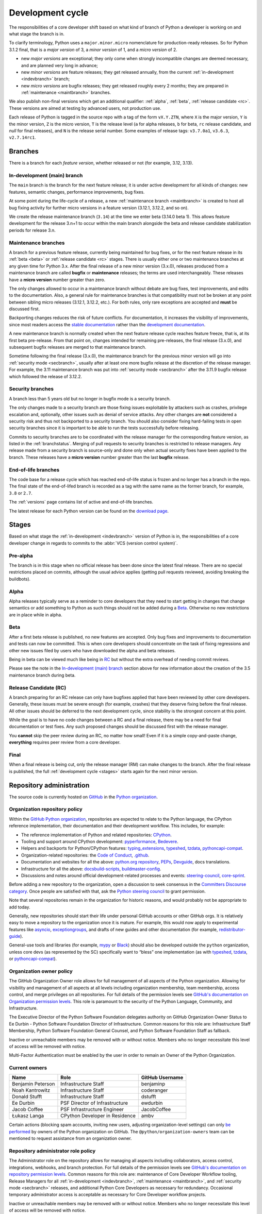 .. _development-cycle:
.. _devcycle:

Development cycle
=================

The responsibilities of a core developer shift based on what kind of branch of
Python a developer is working on and what stage the branch is in.

To clarify terminology, Python uses a ``major.minor.micro`` nomenclature
for production-ready releases. So for Python 3.1.2 final, that is a *major
version* of 3, a *minor version* of 1, and a *micro version* of 2.

* new *major versions* are exceptional; they only come when strongly
  incompatible changes are deemed necessary, and are planned very long
  in advance;

* new *minor versions* are feature releases; they get released annually,
  from the current :ref:`in-development <indevbranch>` branch;

* new *micro versions* are bugfix releases; they get released roughly
  every 2 months; they are prepared in :ref:`maintenance <maintbranch>`
  branches.

We also publish non-final versions which get an additional qualifier:
:ref:`alpha`, :ref:`beta`, :ref:`release candidate <rc>`.  These versions
are aimed at testing by advanced users, not production use.

Each release of Python is tagged in the source repo with a tag of the form
``vX.Y.ZTN``, where ``X`` is the major version, ``Y`` is the
minor version, ``Z`` is the micro version, ``T`` is the release level
(``a`` for alpha releases, ``b`` for beta, ``rc`` release candidate,
and *null* for final releases), and ``N`` is the release serial number.
Some examples of release tags: ``v3.7.0a1``, ``v3.6.3``, ``v2.7.14rc1``.

Branches
--------

There is a branch for each *feature version*, whether released or not (for
example, 3.12, 3.13).


.. _indevbranch:

In-development (main) branch
^^^^^^^^^^^^^^^^^^^^^^^^^^^^

The ``main`` branch is the branch for the next feature release; it is
under active development for all kinds of changes: new features, semantic
changes, performance improvements, bug fixes.

At some point during the life-cycle of a release, a
new :ref:`maintenance branch <maintbranch>` is created to host all bug fixing
activity for further micro versions in a feature version (3.12.1, 3.12.2, and so
on).

We create the release maintenance branch
(``3.14``) at the time we enter beta (3.14.0 beta 1).  This allows
feature development for the release 3.n+1 to occur within the main
branch alongside the beta and release candidate stabilization periods
for release 3.n.

.. _maintbranch:

Maintenance branches
^^^^^^^^^^^^^^^^^^^^

A branch for a previous feature release, currently being maintained for bug
fixes, or for the next feature release in its
:ref:`beta <beta>` or :ref:`release candidate <rc>` stages.
There is usually either one or two maintenance branches at any given time for
Python 3.x.  After the final release of a new minor version (3.x.0), releases
produced from a maintenance branch are called **bugfix** or **maintenance**
releases; the terms are used interchangeably. These releases have a
**micro version** number greater than zero.

The only changes allowed to occur in a maintenance branch without debate are
bug fixes, test improvements, and edits to the documentation.
Also, a general rule for maintenance branches is that compatibility
must not be broken at any point between sibling micro releases (3.12.1, 3.12.2,
etc.).  For both rules, only rare exceptions are accepted and **must** be
discussed first.

Backporting changes reduces the risk of future conflicts.
For documentation, it increases the visibility of improvements,
since most readers access the `stable documentation <https://docs.python.org/3/>`__
rather than the `development documentation <https://docs.python.org/dev/>`__.

A new maintenance branch is normally created when the next feature release
cycle reaches feature freeze, that is, at its first beta pre-release.
From that point on, changes intended for remaining pre-releases, the final
release (3.x.0), and subsequent bugfix releases are merged to
that maintenance branch.

Sometime following the final release (3.x.0), the maintenance branch for
the previous minor version will go into :ref:`security mode <secbranch>`,
usually after at least one more bugfix release at the discretion of the
release manager.  For example, the 3.11 maintenance branch was put into
:ref:`security mode <secbranch>` after the 3.11.9 bugfix release
which followed the release of 3.12.2.

.. _secbranch:

Security branches
^^^^^^^^^^^^^^^^^

A branch less than 5 years old but no longer in bugfix mode is a security
branch.

The only changes made to a security branch are those fixing issues exploitable
by attackers such as crashes, privilege escalation and, optionally, other
issues such as denial of service attacks.  Any other changes are
**not** considered a security risk and thus not backported to a security branch.
You should also consider fixing hard-failing tests in open security branches
since it is important to be able to run the tests successfully before releasing.

Commits to security branches are to be coordinated with the release manager
for the corresponding feature version, as listed in the :ref:`branchstatus`.
Merging of pull requests to security branches is restricted to release managers.
Any release made from a security branch is source-only and done only when actual
security fixes have been applied to the branch. These releases have a
**micro version** number greater than the last **bugfix** release.

.. _eolbranch:

End-of-life branches
^^^^^^^^^^^^^^^^^^^^

The code base for a release cycle which has reached end-of-life status
is frozen and no longer has a branch in the repo.  The final state of
the end-of-lifed branch is recorded as a tag with the same name as the
former branch, for example, ``3.8`` or ``2.7``.

The :ref:`versions` page contains list of active and end-of-life branches.

The latest release for each Python version can be found on the `download page
<https://www.python.org/downloads/>`_.

.. _stages:

Stages
------

Based on what stage the :ref:`in-development <indevbranch>` version of Python
is in, the responsibilities of a core developer change in regards to commits
to the :abbr:`VCS (version control system)`.


Pre-alpha
^^^^^^^^^

The branch is in this stage when no official release has been done since
the latest final release.  There are no special restrictions placed on
commits, although the usual advice applies (getting pull requests reviewed,
avoiding breaking the buildbots).

.. _alpha:

Alpha
^^^^^

Alpha releases typically serve as a reminder to core developers that they
need to start getting in changes that change semantics or add something to
Python as such things should not be added during a Beta_. Otherwise no new
restrictions are in place while in alpha.

.. _beta:

Beta
^^^^

After a first beta release is published, no new features are accepted.  Only
bug fixes and improvements to documentation and tests can now be committed.
This is when core developers should concentrate on the task of fixing
regressions and other new issues filed by users who have downloaded the alpha
and beta releases.

Being in beta can be viewed much like being in RC_ but without the extra
overhead of needing commit reviews.

Please see the note in the `In-development (main) branch`_ section above for
new information about the creation of the 3.5 maintenance branch during beta.


.. _rc:

Release Candidate (RC)
^^^^^^^^^^^^^^^^^^^^^^

A branch preparing for an RC release can only have bugfixes applied that have
been reviewed by other core developers.  Generally, these issues must be
severe enough (for example, crashes) that they deserve fixing before the final release.
All other issues should be deferred to the next development cycle, since
stability is the strongest concern at this point.

While the goal is to have no code changes between a RC and a final release,
there may be a need for final documentation or test fixes. Any such proposed
changes should be discussed first with the release manager.

You **cannot** skip the peer review during an RC, no matter how small! Even if
it is a simple copy-and-paste change, **everything** requires peer review from
a core developer.

.. _final:

Final
^^^^^

When a final release is being cut, only the release manager (RM) can make
changes to the branch.  After the final release is published, the full
:ref:`development cycle <stages>` starts again for the next minor version.


Repository administration
-------------------------

The source code is currently hosted on `GitHub
<https://github.com/python/cpython>`_ in the `Python organization <https://github.com/python/>`_.

Organization repository policy
^^^^^^^^^^^^^^^^^^^^^^^^^^^^^^

Within the `GitHub Python organization <https://github.com/python/>`_,
repositories are expected to relate to the Python language, the CPython
reference implementation, their documentation and their development workflow.
This includes, for example:

* The reference implementation of Python and related repositories: `CPython <https://github.com/python/cpython>`_.
* Tooling and support around CPython development: `pyperformance <https://github.com/python/pyperformance>`_, `Bedevere <https://github.com/python/bedevere>`_.
* Helpers and backports for Python/CPython features: `typing_extensions <https://github.com/python/typing_extensions>`_, `typeshed <https://github.com/python/typeshed>`_, `tzdata <https://github.com/python/tzdata>`_, `pythoncapi-compat <https://github.com/python/pythoncapi-compat>`_.
* Organization-related repositories: the `Code of Conduct <https://github.com/python/pycon-code-of-conduct>`_, `.github <https://github.com/python/.github>`_.
* Documentation and websites for all the above: `python.org repository <https://github.com/python/pythondotorg>`_, `PEPs <https://github.com/python/peps>`_, `Devguide <https://github.com/python/devguide>`_, docs translations.
* Infrastructure for all the above: `docsbuild-scripts <https://github.com/python/docsbuild-scripts>`_, `buildmaster-config <https://github.com/python/buildmaster-config>`_.
* Discussions and notes around official development-related processes and events: `steering-council <https://github.com/python/steering-council>`_, `core-sprint <https://github.com/python/core-sprint>`_.

Before adding a new repository to the organization, open a discussion to seek consensus
in the `Committers Discourse category <https://discuss.python.org/c/committers/5>`_.
Once people are satisfied with that, ask the `Python steering council <https://github.com/python/steering-council>`_
to grant permission.

Note that several repositories remain in the organization for historic reasons,
and would probably not be appropriate to add today.

Generally, new repositories should start their life under personal GitHub
accounts or other GitHub orgs. It is relatively easy to move a repository to
the organization once it is mature. For example, this would now apply to
experimental features like `asyncio <https://github.com/python/asyncio>`_,
`exceptiongroups <https://github.com/python/exceptiongroups>`_,
and drafts of new guides and other documentation (for example, `redistributor-guide
<https://github.com/python/redistributor-guide>`_).

General-use tools and libraries (for example, `mypy <https://github.com/python/mypy>`_
or `Black <https://github.com/psf/black>`_) should also be developed outside
the ``python`` organization, unless core devs (as represented by the SC)
specifically want to “bless” one implementation (as with
`typeshed <https://github.com/python/typeshed>`_,
`tzdata <https://github.com/python/tzdata>`_, or
`pythoncapi-compat <https://github.com/python/pythoncapi-compat>`_).


Organization owner policy
^^^^^^^^^^^^^^^^^^^^^^^^^

The GitHub Organization Owner role allows for full management of all aspects of
the Python organization. Allowing for visibility and management of all aspects
at all levels including organization membership, team membership, access
control, and merge privileges on all repositories. For full details of the
permission levels see `GitHub's documentation on Organization permission
levels
<https://docs.github.com/en/organizations/managing-peoples-access-to-your-organization-with-roles/roles-in-an-organization#permissions-for-organization-roles>`_.
This role is paramount to the security of the Python Language, Community, and
Infrastructure.

The Executive Director of the Python Software Foundation delegates authority on
GitHub Organization Owner Status to Ee Durbin - Python Software
Foundation Director of Infrastructure. Common reasons for this role are:
Infrastructure Staff Membership, Python Software Foundation General Counsel,
and Python Software Foundation Staff as fallback.

Inactive or unreachable members may be removed with or without notice. Members
who no longer necessitate this level of access will be removed with notice.

Multi-Factor Authentication must be enabled by the user in order to remain an
Owner of the Python Organization.

.. _current owners:

Current owners
^^^^^^^^^^^^^^

+----------------------+--------------------------------+-----------------+
| Name                 | Role                           | GitHub Username |
+======================+================================+=================+
| Benjamin Peterson    | Infrastructure Staff           | benjaminp       |
+----------------------+--------------------------------+-----------------+
| Noah Kantrowitz      | Infrastructure Staff           | coderanger      |
+----------------------+--------------------------------+-----------------+
| Donald Stufft        | Infrastructure Staff           | dstufft         |
+----------------------+--------------------------------+-----------------+
| Ee Durbin            | PSF Director of Infrastructure | ewdurbin        |
+----------------------+--------------------------------+-----------------+
| Jacob Coffee         | PSF Infrastructure Engineer    | JacobCoffee     |
+----------------------+--------------------------------+-----------------+
| Łukasz Langa         | CPython Developer in Residence | ambv            |
+----------------------+--------------------------------+-----------------+

Certain actions (blocking spam accounts, inviting new users, adjusting
organization-level settings) can only `be performed`_ by owners of the Python
organization on GitHub. The ``@python/organization-owners`` team can be
mentioned to request assistance from an organization owner.

.. _be performed: https://docs.github.com/en/organizations/managing-peoples-access-to-your-organization-with-roles/roles-in-an-organization#permissions-for-organization-roles

Repository administrator role policy
^^^^^^^^^^^^^^^^^^^^^^^^^^^^^^^^^^^^

The Administrator role on the repository allows for managing all aspects
including collaborators, access control, integrations, webhooks, and branch
protection. For full details of the permission levels see `GitHub's
documentation on repository permission levels
<https://docs.github.com/en/organizations/managing-peoples-access-to-your-organization-with-roles/roles-in-an-organization#permissions-for-organization-roles>`_.
Common reasons for this role are: maintenance of Core Developer
Workflow tooling, Release Managers for all :ref:`in-development <indevbranch>`,
:ref:`maintenance <maintbranch>`, and :ref:`security mode <secbranch>`
releases, and additional Python Core Developers as necessary for redundancy.
Occasional temporary administrator access is acceptable as necessary for Core
Developer workflow projects.

Inactive or unreachable members may be removed with or without notice. Members
who no longer necessitate this level of access will be removed with notice.

Multi-Factor Authentication must be enabled by the user in order to remain an
Administrator of the repository.

Current administrators
^^^^^^^^^^^^^^^^^^^^^^

+-------------------+----------------------------------------------------------+-----------------+
| Name              | Role                                                     | GitHub Username |
+===================+==========================================================+=================+
| Hugo van Kemenade | Python 3.14 and 3.15 Release Manager                     | hugovk          |
+-------------------+----------------------------------------------------------+-----------------+
| Thomas Wouters    | Python 3.12 and 3.13 Release Manager                     | Yhg1s           |
+-------------------+----------------------------------------------------------+-----------------+
| Pablo Galindo     | Python 3.10 and 3.11 Release Manager,                    | pablogsal       |
|                   | Maintainer of buildbot.python.org                        |                 |
+-------------------+----------------------------------------------------------+-----------------+
| Łukasz Langa      | Python 3.9 Release Manager,                              | ambv            |
|                   | PSF CPython Developer in Residence 2021-present          |                 |
+-------------------+----------------------------------------------------------+-----------------+
| Brett Cannon      |                                                          | brettcannon     |
+-------------------+----------------------------------------------------------+-----------------+
| Ezio Melotti      | Maintainer of bugs.python.org GitHub webhook integration | ezio-melotti    |
+-------------------+----------------------------------------------------------+-----------------+
| Mariatta Wijaya   | Maintainer of bedevere, blurb_it and miss-islington      | Mariatta        |
+-------------------+----------------------------------------------------------+-----------------+
| Seth Larson       | PSF Security Developer-in-Residence                      | sethmlarson     |
+-------------------+----------------------------------------------------------+-----------------+

Repository release manager role policy
^^^^^^^^^^^^^^^^^^^^^^^^^^^^^^^^^^^^^^

Release Managers for :ref:`in-development <indevbranch>`, :ref:`maintenance
<maintbranch>`, and :ref:`security mode <secbranch>` Python releases are
granted Administrator privileges on the repository. Once a release branch has
entered :ref:`end-of-life <eolbranch>`, the Release Manager for that branch
creates a final tag and deletes the branch. After this, they are
removed as an Administrator.

Multi-Factor Authentication must be enabled by the user in order to retain
access as a Release Manager of the branch.

Governance
----------

The Python Steering Council has overall authority over Python and has delegated
some of its responsibilities to other groups.

This table lists the PEPs defining each group's responsibilities,
and the repository where you can open an issue to ask for a decision.

.. list-table::
   :header-rows: 1

   * - Name
     - PEP
     - Contact repo
   * - Steering Council
     - :pep:`13`
     - :github:`python/steering-council`
   * - C API Working Group
     - :pep:`731`
     - :github:`capi-workgroup/decisions`
   * - Documentation Editorial Board
     - :pep:`732`
     - :github:`python/editorial-board`
   * - Typing Council
     - :pep:`729`
     - :github:`python/typing-council`

.. seealso::

   All governance PEPs: https://peps.python.org/topic/governance/
